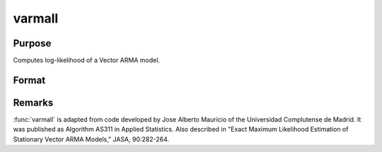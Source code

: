 
varmall
==============================================

Purpose
----------------
Computes log-likelihood of a Vector ARMA model.

Format
----------------
.. function:: ll = varmall(w, phi, theta, vc)

    :param w: time series.
    :type w: NxK matrix

    :param phi: AR coefficient matrices.
    :type phi: (K*P)xK matrix

    :param theta: MA coefficient matrices.
    :type theta: (K*Q)xK matrix

    :param vc: covariance matrix.
    :type vc: KxK matrix

    :return ll: log-likelihood. If the calculation fails *ll* is set to missing value with error code:

        ============= ==============================
        Error Code    Reason for Failure
        ============= ==============================
        1             :math:`M < 1`
        2             :math:`N < 1`
        3             :math:`P < 0`
        4             :math:`Q < 0`
        5             :math:`P = 0` and :math:`Q = 0`
        7             floating point work space too small
        8             integer work space too small
        9             *vc* is not positive definite
        10            AR parameters too close to stationarity boundary
        11            model not stationary
        12            model not invertible
        13            :math:`I+M'H'HM` not positive definite
        ============= ==============================

    :rtype ll: scalar

Remarks
-------

:func:`varmall` is adapted from code developed by Jose Alberto Mauricio of the
Universidad Complutense de Madrid. It was published as Algorithm AS311
in Applied Statistics. Also described in "Exact Maximum Likelihood
Estimation of Stationary Vector ARMA Models," JASA, 90:282-264.
